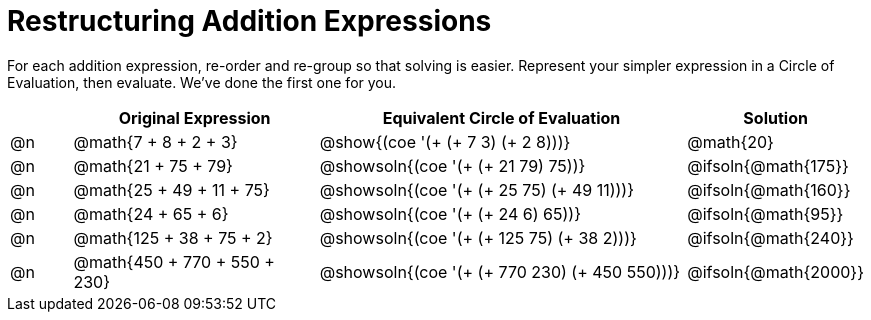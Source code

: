 = Restructuring Addition Expressions

++++
<style>
  div.circleevalsexp .value,
  div.circleevalsexp .studentBlockAnswerFilled { min-width:unset; }
</style>
++++

For each addition expression, re-order and re-group so that solving is easier. Represent your simpler expression in a Circle of Evaluation, then evaluate. We've done the first one for you.

[.FillVerticalSpace,cols="^.^1a,^.^4a,^.^6a,^.^2a", stripes="none", options="header"]
|===
|	 | Original Expression | Equivalent Circle of Evaluation | Solution

| @n
| @math{7 + 8 + 2 + 3}
| @show{(coe '(+ (+ 7 3) (+ 2 8)))}
| @math{20}

| @n
| @math{21 + 75 + 79}
| @showsoln{(coe '(+ (+ 21 79) 75))}
| @ifsoln{@math{175}}

| @n
| @math{25 + 49 + 11 + 75}
| @showsoln{(coe '(+ (+ 25 75) (+ 49 11)))}
| @ifsoln{@math{160}}

| @n
| @math{24 + 65 + 6}
| @showsoln{(coe '(+ (+ 24 6) 65))}
| @ifsoln{@math{95}}

| @n
| @math{125 + 38 + 75 + 2}
| @showsoln{(coe '(+ (+ 125 75) (+ 38 2)))}
| @ifsoln{@math{240}}

| @n
| @math{450 + 770 + 550 + 230}
| @showsoln{(coe '(+ (+ 770 230) (+ 450 550)))}
| @ifsoln{@math{2000}}

|===
